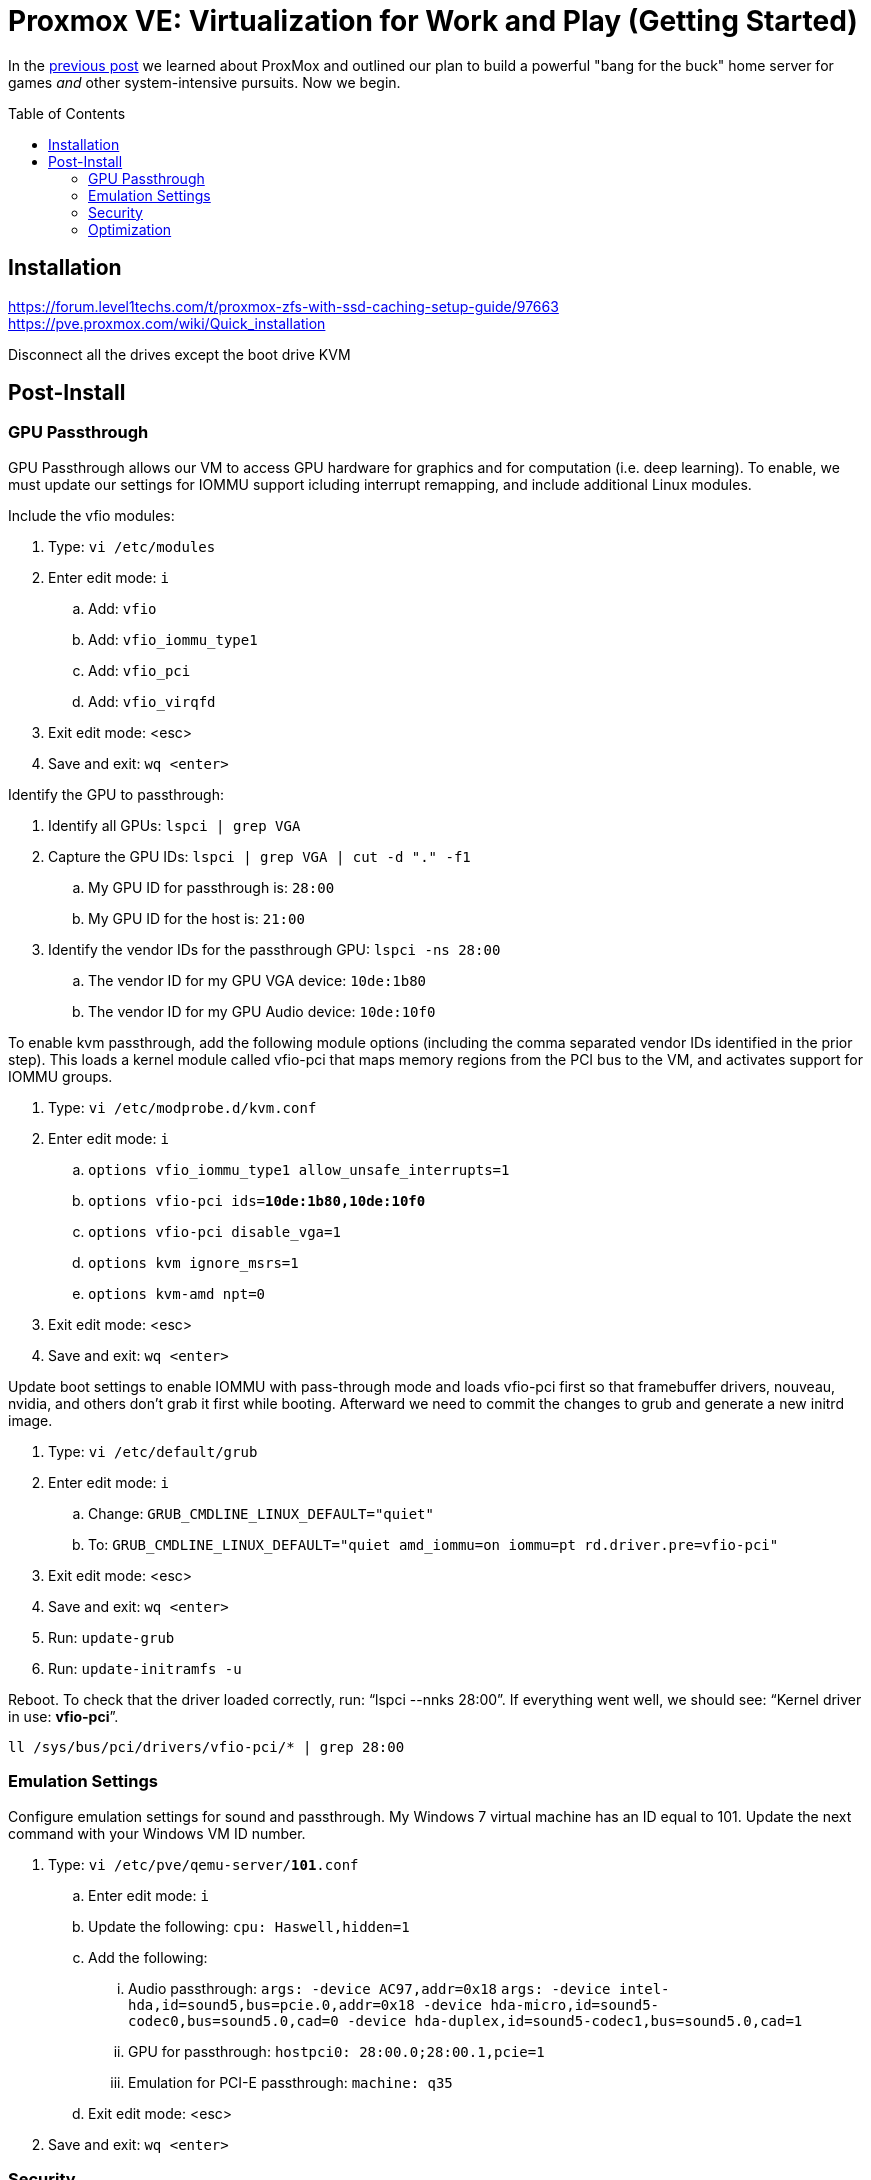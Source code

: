 // :hp-image: /covers/cover.png

= Proxmox VE: Virtualization for Work and Play (Getting Started)
:hp-alt-title: Server Virtualization Management Part2
:hp-tags: Blog, Open_Source, Technology
:icons: image
:linkattrs:
:published_at: 2017-04-25
:toc: macro
:toclevels: 3

In the link:/2017/04/23/Server-Virtualization-Management[previous post] we learned about ProxMox and outlined our plan to build a powerful "bang for the buck" home server for games _and_ other system-intensive pursuits. Now we begin.

toc::[]

== Installation

https://forum.level1techs.com/t/proxmox-zfs-with-ssd-caching-setup-guide/97663
https://pve.proxmox.com/wiki/Quick_installation

Disconnect all the drives except the boot drive
KVM

== Post-Install

=== GPU Passthrough

GPU Passthrough allows our VM to access GPU hardware for graphics and for computation (i.e. deep learning). To enable, we must update our settings for IOMMU support icluding interrupt remapping, and include additional Linux modules.

Include the vfio modules:

. Type: `vi /etc/modules`
. Enter edit mode: `i`
.. Add: `vfio`
.. Add: `vfio_iommu_type1`
.. Add: `vfio_pci`
.. Add: `vfio_virqfd`
. Exit edit mode: <esc>
. Save and exit: `wq <enter>`

Identify the GPU to passthrough:

. Identify all GPUs: `lspci | grep VGA`
. Capture the GPU IDs: `lspci | grep VGA | cut -d "." -f1`
.. My GPU ID for passthrough is: `28:00`
.. My GPU ID for the host is: `21:00`
. Identify the vendor IDs for the passthrough GPU: `lspci -ns 28:00`
.. The vendor ID for my GPU VGA device: `10de:1b80`
.. The vendor ID for my GPU Audio device: `10de:10f0`

To enable kvm passthrough, add the following module options (including the comma separated vendor IDs identified in the prior step). This loads a kernel module called vfio-pci that maps memory regions from the PCI bus to the VM, and activates support for IOMMU groups.

. Type: `vi /etc/modprobe.d/kvm.conf`
. Enter edit mode: `i`
.. `options vfio_iommu_type1 allow_unsafe_interrupts=1`
.. `options vfio-pci         ids=*10de:1b80,10de:10f0*`
.. `options vfio-pci         disable_vga=1`
.. `options kvm              ignore_msrs=1`
.. `options kvm-amd          npt=0`
. Exit edit mode: <esc>
. Save and exit: `wq <enter>`

Update boot settings to enable IOMMU with pass-through mode and loads vfio-pci first so that framebuffer drivers, nouveau, nvidia, and others don’t grab it first while booting. Afterward we need to commit the changes to grub and generate a new initrd image.

. Type: `vi /etc/default/grub`
. Enter edit mode: `i`
.. Change: `GRUB_CMDLINE_LINUX_DEFAULT="quiet"`
.. To: `GRUB_CMDLINE_LINUX_DEFAULT="quiet amd_iommu=on iommu=pt rd.driver.pre=vfio-pci"`
. Exit edit mode: <esc>
. Save and exit: `wq <enter>`
. Run: `update-grub`
. Run: `update-initramfs -u`

Reboot. To check that the driver loaded correctly, run: "`lspci --nnks 28:00`". If everything went well, we should see: "`Kernel driver in use: *vfio-pci*`".

`ll /sys/bus/pci/drivers/vfio-pci/* | grep 28:00`

// https://pve.proxmox.com/wiki/Pci_passthrough 
// lspci -nn | grep `lspci | grep VGA | cut -d "." -f1` 

=== Emulation Settings

Configure emulation settings for sound and passthrough. My Windows 7 virtual machine has an ID equal to 101. Update the next command with your Windows VM ID number.

. Type: `vi /etc/pve/qemu-server/*101*.conf`
.. Enter edit mode: `i`
.. Update the following: `cpu: Haswell,hidden=1`
.. Add the following:
... Audio passthrough: `args: -device AC97,addr=0x18`
`args: -device intel-hda,id=sound5,bus=pcie.0,addr=0x18 -device hda-micro,id=sound5-codec0,bus=sound5.0,cad=0 -device hda-duplex,id=sound5-codec1,bus=sound5.0,cad=1`
... GPU for passthrough: `hostpci0: 28:00.0;28:00.1,pcie=1`
... Emulation for PCI-E passthrough: `machine: q35`
.. Exit edit mode: <esc>
. Save and exit: `wq <enter>`

=== Security

https://www.kiloroot.com/secure-proxmox-install-sudo-firewall-with-ipv6-and-more-how-to-configure-from-start-to-finish/


=== Optimization

Configure Ryzen to appear to have 2 sockets, 4 cores, and 2 threads

Remove Proxmox License Nag: sed -i.bak "s/data.status !== 'Active'/false/g" /usr/share/pve-manager/ext6/pvemanagerlib.js

For good performance, we need to configure SPICE (Simple Protocol for Independent Computing Environments). The SPICE packages include drivers (QXL and virtio) that enhance virtualization performance:

* SPICE Client (virt-viewer) for Linux, Windows, and Mac systems
* SPICE Guest Tools for the virtual machines

https://pve.proxmox.com/wiki/Paravirtualized_Block_Drivers_for_Windows

https://pve.proxmox.com/wiki/Windows_7_guest_best_practices

https://pve.proxmox.com/wiki/SPICE

https://www.spice-space.org/download.html



